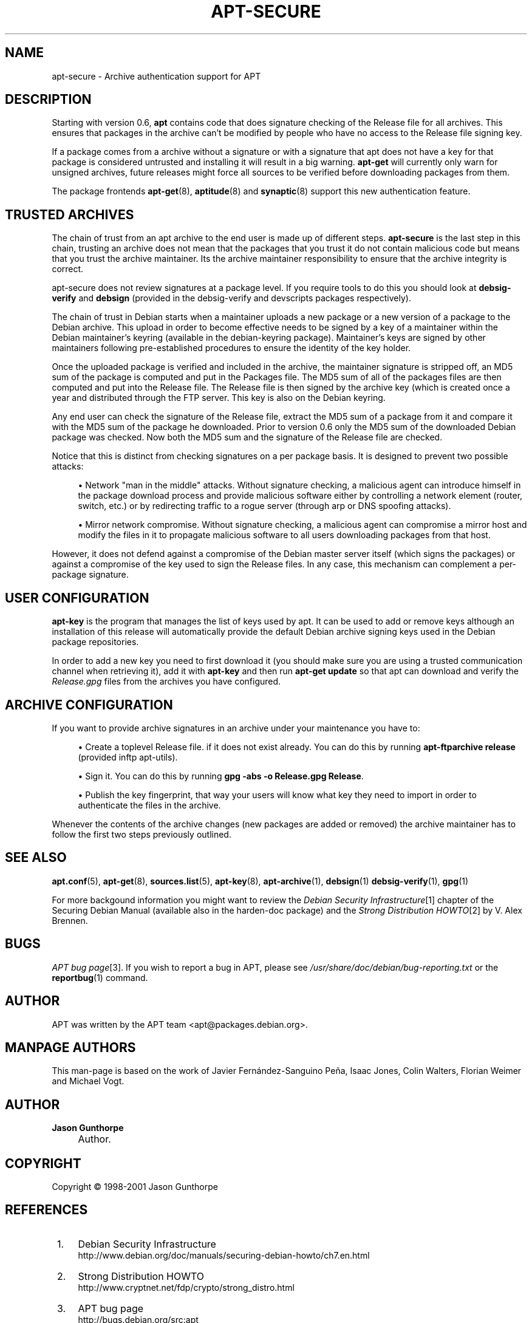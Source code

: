 .\"     Title: apt-secure
.\"    Author: Jason Gunthorpe
.\" Generator: DocBook XSL Stylesheets v1.72.0 <http://docbook.sf.net/>
.\"      Date: 14 December 2003
.\"    Manual: 
.\"    Source: Linux
.\"
.TH "APT\-SECURE" "8" "14 December 2003" "Linux" ""
.\" disable hyphenation
.nh
.\" disable justification (adjust text to left margin only)
.ad l
.SH "NAME"
apt\-secure \- Archive authentication support for APT
.SH "DESCRIPTION"
.PP
Starting with version 0.6,
\fBapt\fR
contains code that does signature checking of the Release file for all archives. This ensures that packages in the archive can't be modified by people who have no access to the Release file signing key.
.PP
If a package comes from a archive without a signature or with a signature that apt does not have a key for that package is considered untrusted and installing it will result in a big warning.
\fBapt\-get\fR
will currently only warn for unsigned archives, future releases might force all sources to be verified before downloading packages from them.
.PP
The package frontends
\fBapt\-get\fR(8),
\fBaptitude\fR(8)
and
\fBsynaptic\fR(8)
support this new authentication feature.
.SH "TRUSTED ARCHIVES"
.PP
The chain of trust from an apt archive to the end user is made up of different steps.
\fBapt\-secure\fR
is the last step in this chain, trusting an archive does not mean that the packages that you trust it do not contain malicious code but means that you trust the archive maintainer. Its the archive maintainer responsibility to ensure that the archive integrity is correct.
.PP
apt\-secure does not review signatures at a package level. If you require tools to do this you should look at
\fBdebsig\-verify\fR
and
\fBdebsign\fR
(provided in the debsig\-verify and devscripts packages respectively).
.PP
The chain of trust in Debian starts when a maintainer uploads a new package or a new version of a package to the Debian archive. This upload in order to become effective needs to be signed by a key of a maintainer within the Debian maintainer's keyring (available in the debian\-keyring package). Maintainer's keys are signed by other maintainers following pre\-established procedures to ensure the identity of the key holder.
.PP
Once the uploaded package is verified and included in the archive, the maintainer signature is stripped off, an MD5 sum of the package is computed and put in the Packages file. The MD5 sum of all of the packages files are then computed and put into the Release file. The Release file is then signed by the archive key (which is created once a year and distributed through the FTP server. This key is also on the Debian keyring.
.PP
Any end user can check the signature of the Release file, extract the MD5 sum of a package from it and compare it with the MD5 sum of the package he downloaded. Prior to version 0.6 only the MD5 sum of the downloaded Debian package was checked. Now both the MD5 sum and the signature of the Release file are checked.
.PP
Notice that this is distinct from checking signatures on a per package basis. It is designed to prevent two possible attacks:
.sp
.RS 4
\h'-04'\(bu\h'+03'Network "man in the middle" attacks. Without signature checking, a malicious agent can introduce himself in the package download process and provide malicious software either by controlling a network element (router, switch, etc.) or by redirecting traffic to a rogue server (through arp or DNS spoofing attacks).
.RE
.sp
.RS 4
\h'-04'\(bu\h'+03'Mirror network compromise. Without signature checking, a malicious agent can compromise a mirror host and modify the files in it to propagate malicious software to all users downloading packages from that host.
.RE
.PP
However, it does not defend against a compromise of the Debian master server itself (which signs the packages) or against a compromise of the key used to sign the Release files. In any case, this mechanism can complement a per\-package signature.
.SH "USER CONFIGURATION"
.PP

\fBapt\-key\fR
is the program that manages the list of keys used by apt. It can be used to add or remove keys although an installation of this release will automatically provide the default Debian archive signing keys used in the Debian package repositories.
.PP
In order to add a new key you need to first download it (you should make sure you are using a trusted communication channel when retrieving it), add it with
\fBapt\-key\fR
and then run
\fBapt\-get update\fR
so that apt can download and verify the
\fIRelease.gpg\fR
files from the archives you have configured.
.SH "ARCHIVE CONFIGURATION"
.PP
If you want to provide archive signatures in an archive under your maintenance you have to:
.sp
.RS 4
\h'-04'\(bu\h'+03'Create a toplevel Release file. if it does not exist already. You can do this by running
\fBapt\-ftparchive release\fR
(provided inftp apt\-utils).
.RE
.sp
.RS 4
\h'-04'\(bu\h'+03'Sign it. You can do this by running
\fBgpg \-abs \-o Release.gpg Release\fR.
.RE
.sp
.RS 4
\h'-04'\(bu\h'+03'Publish the key fingerprint, that way your users will know what key they need to import in order to authenticate the files in the archive.
.RE
.PP
Whenever the contents of the archive changes (new packages are added or removed) the archive maintainer has to follow the first two steps previously outlined.
.SH "SEE ALSO"
.PP

\fBapt.conf\fR(5),
\fBapt\-get\fR(8),
\fBsources.list\fR(5),
\fBapt\-key\fR(8),
\fBapt\-archive\fR(1),
\fBdebsign\fR(1)
\fBdebsig\-verify\fR(1),
\fBgpg\fR(1)
.PP
For more backgound information you might want to review the
\fIDebian Security Infrastructure\fR\&[1]
chapter of the Securing Debian Manual (available also in the harden\-doc package) and the
\fIStrong Distribution HOWTO\fR\&[2]
by V. Alex Brennen.
.SH "BUGS"
.PP
\fIAPT bug page\fR\&[3]. If you wish to report a bug in APT, please see
\fI/usr/share/doc/debian/bug\-reporting.txt\fR
or the
\fBreportbug\fR(1)
command.
.SH "AUTHOR"
.PP
APT was written by the APT team
<apt@packages.debian.org>.
.SH "MANPAGE AUTHORS"
.PP
This man\-page is based on the work of Javier Fernández\-Sanguino Peña, Isaac Jones, Colin Walters, Florian Weimer and Michael Vogt.
.SH "AUTHOR"
.PP
\fBJason Gunthorpe\fR
.sp -1n
.IP "" 4
Author.
.SH "COPYRIGHT"
Copyright \(co 1998\-2001 Jason Gunthorpe
.br
.SH "REFERENCES"
.IP " 1." 4
Debian Security Infrastructure
.RS 4
\%http://www.debian.org/doc/manuals/securing\-debian\-howto/ch7.en.html
.RE
.IP " 2." 4
Strong Distribution HOWTO
.RS 4
\%http://www.cryptnet.net/fdp/crypto/strong_distro.html
.RE
.IP " 3." 4
APT bug page
.RS 4
\%http://bugs.debian.org/src:apt
.RE
